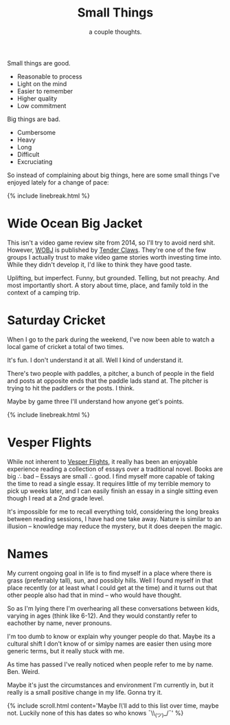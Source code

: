 #+TITLE: Small Things
#+SUBTITLE: a couple thoughts.
#+SPOTIFY: 6bGMai7fcmgBAS9AASU15T
#+BANNER: key.gif
#+BANNER_HEIGHT: 50px

Small things are good.

+ Reasonable to process
+ Light on the mind
+ Easier to remember
+ Higher quality
+ Low commitment

Big things are bad.

+ Cumbersome
+ Heavy
+ Long
+ Difficult
+ Excruciating

So instead of complaining about big things, here are some small things I've enjoyed lately for a change of pace:

{% include linebreak.html %}

* Wide Ocean Big Jacket

This isn't a video game review site from 2014, so I'll try to avoid nerd shit. However, [[https://wideoceanbigjacket.com/][WOBJ]] is published by [[https://tenderclaws.com/][Tender Claws]]. They're one of the few groups I actually trust to make video game stories worth investing time into. While they didn't develop it, I'd like to think they have good taste.

Uplifting, but imperfect. Funny, but grounded. Telling, but not preachy. And most importantly short. A story about time, place, and family told in the context of a camping trip.

[[/static/media/wobj.png]]

* Saturday Cricket

When I go to the park during the weekend, I've now been able to watch a local game of cricket a total of two times.

It's fun.
I don't understand it at all.
Well I kind of understand it.

There's two people with paddles, a pitcher, a bunch of people in the field and posts at opposite ends that the paddle lads stand at. The pitcher is trying to hit the paddlers or the posts. I think.

Maybe by game three I'll understand how anyone get's points.

{% include linebreak.html %}

* Vesper Flights

While not inherent to [[https://www.penguinrandomhouse.ca/books/568165/vesper-flights-by-helen-macdonald/9780735235502][Vesper Flights]], it really has been an enjoyable experience reading a collection of essays over a traditional novel. Books are big ∴ bad -- Essays are small ∴ good. I find myself more capable of taking the time to read a single essay. It requires little of my terrible memory to pick up weeks later, and I can easily finish an essay in a single sitting even though I read at a 2nd grade level.

It's impossible for me to recall everything told, considering the long breaks between reading sessions, I have had one take away. Nature is similar to an illusion -- knowledge may reduce the mystery, but it does deepen the magic.

[[/static/media/vesper.png]]

* Names

My current ongoing goal in life is to find myself in a place where there is grass (preferrably tall), sun, and possibly hills. Well I found myself in that place recently (or at least what I could get at the time) and it turns out that other people also had that in mind -- who would have thought.

So as I'm lying there I'm overhearing all these conversations between kids, varying in ages (think like 6-12). And they would constantly refer to eachother by name, never pronouns.

I'm too dumb to know or explain why younger people do that. Maybe its a cultural shift I don't know of or simlpy names are easier then using more generic terms, but it really stuck with me.

As time has passed I've really noticed when people refer to me by name. Ben. Weird.

Maybe it's just the circumstances and environment I'm currently in, but it really is a small positive change in my life. Gonna try it.

{% include scroll.html content='Maybe I\'ll add to this list over time, maybe not. Luckily none of this has dates so who knows ¯\\_(ツ)_/¯' %}
